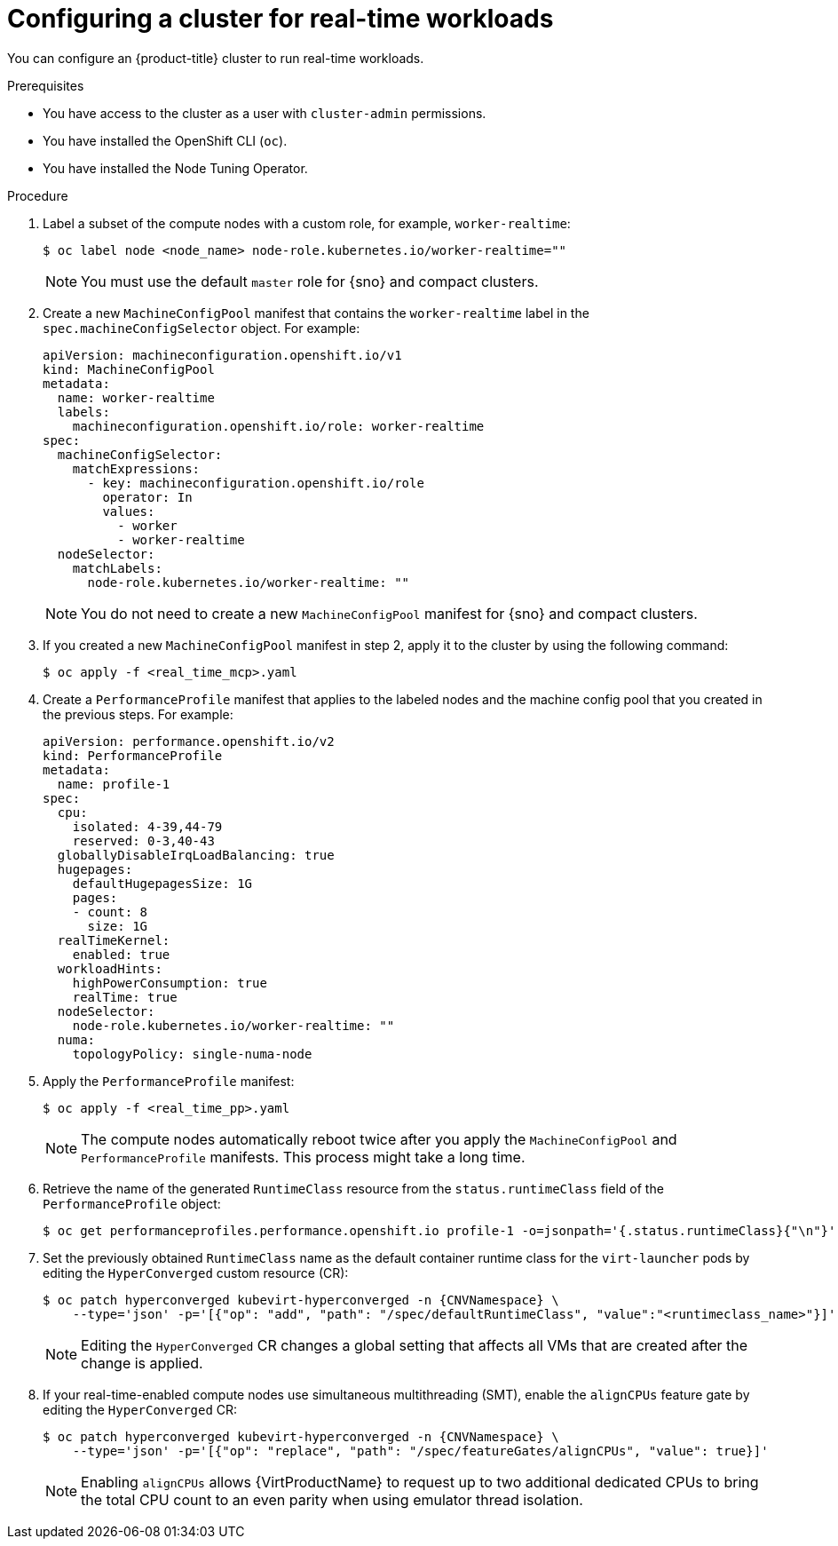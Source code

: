 // Module included in the following assemblies:
//
// * virt/virtual_machines/advanced_vm_management/virt-configuring-cluster-realtime-workloads.adoc

:_mod-docs-content-type: PROCEDURE
[id="virt-configuring-cluster-real-time_{context}"]
= Configuring a cluster for real-time workloads

You can configure an {product-title} cluster to run real-time workloads.

.Prerequisites
* You have access to the cluster as a user with `cluster-admin` permissions.
* You have installed the OpenShift CLI (`oc`).
* You have installed the Node Tuning Operator.

.Procedure

. Label a subset of the compute nodes with a custom role, for example, `worker-realtime`:
+
[source,terminal]
----
$ oc label node <node_name> node-role.kubernetes.io/worker-realtime=""
----
+
[NOTE]
====
You must use the default `master` role for {sno} and compact clusters.
====

. Create a new `MachineConfigPool` manifest that contains the `worker-realtime` label in the `spec.machineConfigSelector` object. For example:
+
[source,yaml]
----
apiVersion: machineconfiguration.openshift.io/v1
kind: MachineConfigPool
metadata:
  name: worker-realtime
  labels:
    machineconfiguration.openshift.io/role: worker-realtime
spec:
  machineConfigSelector:
    matchExpressions:
      - key: machineconfiguration.openshift.io/role
        operator: In
        values:
          - worker
          - worker-realtime
  nodeSelector:
    matchLabels:
      node-role.kubernetes.io/worker-realtime: "" 
----
+
[NOTE]
====
You do not need to create a new `MachineConfigPool` manifest for {sno} and compact clusters.
====

. If you created a new `MachineConfigPool` manifest in step 2, apply it to the cluster by using the following command:
+
[source,terminal]
----
$ oc apply -f <real_time_mcp>.yaml
----

. Create a `PerformanceProfile` manifest that applies to the labeled nodes and the machine config pool that you created in the previous steps. For example:
+
[source,yaml]
----
apiVersion: performance.openshift.io/v2
kind: PerformanceProfile
metadata:
  name: profile-1
spec:
  cpu:
    isolated: 4-39,44-79
    reserved: 0-3,40-43
  globallyDisableIrqLoadBalancing: true
  hugepages:
    defaultHugepagesSize: 1G
    pages:
    - count: 8
      size: 1G
  realTimeKernel:
    enabled: true
  workloadHints:
    highPowerConsumption: true
    realTime: true
  nodeSelector:
    node-role.kubernetes.io/worker-realtime: ""
  numa:
    topologyPolicy: single-numa-node
----

. Apply the `PerformanceProfile` manifest:
+
[source,terminal]
----
$ oc apply -f <real_time_pp>.yaml
----
+
[NOTE]
====
The compute nodes automatically reboot twice after you apply the `MachineConfigPool` and `PerformanceProfile` manifests. This process might take a long time.
====

. Retrieve the name of the generated `RuntimeClass` resource from the `status.runtimeClass` field of the `PerformanceProfile` object:
+
[source,terminal]
----
$ oc get performanceprofiles.performance.openshift.io profile-1 -o=jsonpath='{.status.runtimeClass}{"\n"}'
----

. Set the previously obtained `RuntimeClass` name as the default container runtime class for the `virt-launcher` pods by editing the `HyperConverged` custom resource (CR):
+
[source,terminal,subs="attributes+"]
----
$ oc patch hyperconverged kubevirt-hyperconverged -n {CNVNamespace} \
    --type='json' -p='[{"op": "add", "path": "/spec/defaultRuntimeClass", "value":"<runtimeclass_name>"}]'
----
+
[NOTE]
====
Editing the `HyperConverged` CR changes a global setting that affects all VMs that are created after the change is applied.
====

. If your real-time-enabled compute nodes use simultaneous multithreading (SMT), enable the `alignCPUs` feature gate by editing the `HyperConverged` CR:
+
[source,terminal,subs="attributes+"]
----
$ oc patch hyperconverged kubevirt-hyperconverged -n {CNVNamespace} \
    --type='json' -p='[{"op": "replace", "path": "/spec/featureGates/alignCPUs", "value": true}]'
----
+
[NOTE]
====
Enabling `alignCPUs` allows {VirtProductName} to request up to two additional dedicated CPUs to bring the total CPU count to an even parity when using
emulator thread isolation.
====
